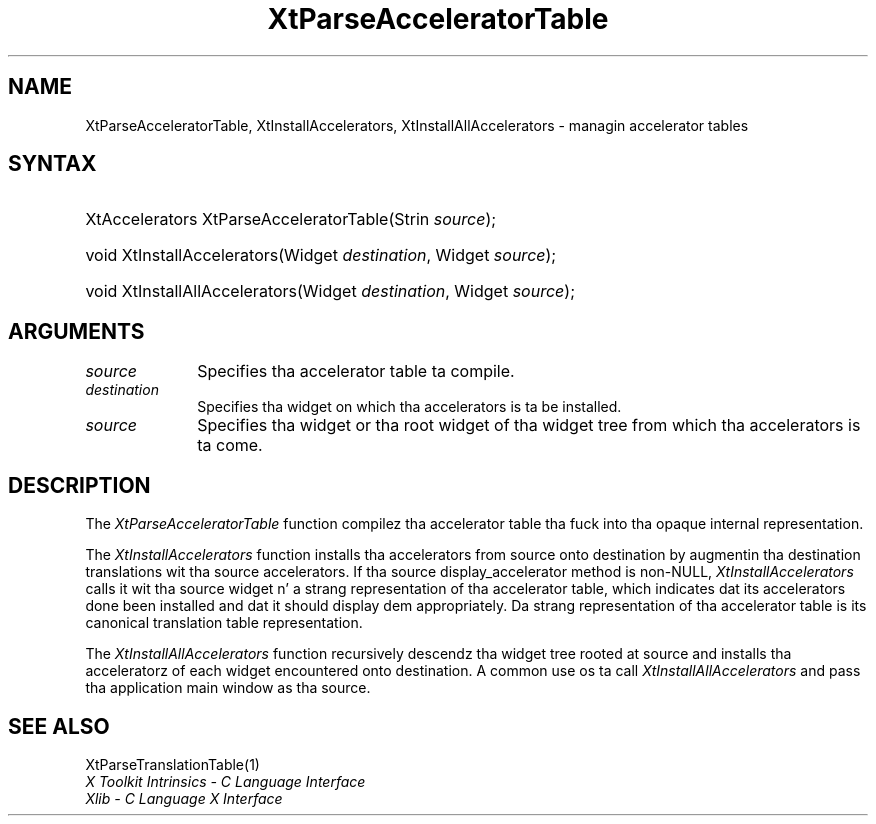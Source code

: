 .\" Copyright 1993 X Consortium
.\"
.\" Permission is hereby granted, free of charge, ta any thug obtaining
.\" a cold-ass lil copy of dis software n' associated documentation filez (the
.\" "Software"), ta deal up in tha Software without restriction, including
.\" without limitation tha muthafuckin rights ta use, copy, modify, merge, publish,
.\" distribute, sublicense, and/or push copiez of tha Software, n' to
.\" permit peeps ta whom tha Software is furnished ta do so, subject to
.\" tha followin conditions:
.\"
.\" Da above copyright notice n' dis permission notice shall be
.\" included up in all copies or substantial portionz of tha Software.
.\"
.\" THE SOFTWARE IS PROVIDED "AS IS", WITHOUT WARRANTY OF ANY KIND,
.\" EXPRESS OR IMPLIED, INCLUDING BUT NOT LIMITED TO THE WARRANTIES OF
.\" MERCHANTABILITY, FITNESS FOR A PARTICULAR PURPOSE AND NONINFRINGEMENT.
.\" IN NO EVENT SHALL THE X CONSORTIUM BE LIABLE FOR ANY CLAIM, DAMAGES OR
.\" OTHER LIABILITY, WHETHER IN AN ACTION OF CONTRACT, TORT OR OTHERWISE,
.\" ARISING FROM, OUT OF OR IN CONNECTION WITH THE SOFTWARE OR THE USE OR
.\" OTHER DEALINGS IN THE SOFTWARE.
.\"
.\" Except as contained up in dis notice, tha name of tha X Consortium shall
.\" not be used up in advertisin or otherwise ta promote tha sale, use or
.\" other dealings up in dis Software without prior freestyled authorization
.\" from tha X Consortium.
.\"
.ds tk X Toolkit
.ds xT X Toolkit Intrinsics \- C Language Interface
.ds xI Intrinsics
.ds xW X Toolkit Athena Widgets \- C Language Interface
.ds xL Xlib \- C Language X Interface
.ds xC Inter-Client Communication Conventions Manual
.ds Rn 3
.ds Vn 2.2
.hw XtParse-Accelerator-Table XtInstall-Accelerators XtInstall-All-Accelerators wid-get
.na
.de Ds
.nf
.\\$1D \\$2 \\$1
.ft CW
.ps \\n(PS
.\".if \\n(VS>=40 .vs \\n(VSu
.\".if \\n(VS<=39 .vs \\n(VSp
..
.de De
.ce 0
.if \\n(BD .DF
.nr BD 0
.in \\n(OIu
.if \\n(TM .ls 2
.sp \\n(DDu
.fi
..
.de IN		\" bust a index entry ta tha stderr
..
.de Pn
.ie t \\$1\fB\^\\$2\^\fR\\$3
.el \\$1\fI\^\\$2\^\fP\\$3
..
.de ZN
.ie t \fB\^\\$1\^\fR\\$2
.el \fI\^\\$1\^\fP\\$2
..
.ny0
.TH XtParseAcceleratorTable 3 "libXt 1.1.4" "X Version 11" "XT FUNCTIONS"
.SH NAME
XtParseAcceleratorTable, XtInstallAccelerators, XtInstallAllAccelerators \- managin accelerator tables
.SH SYNTAX
.HP
XtAccelerators XtParseAcceleratorTable(Strin \fIsource\fP);
.HP
void XtInstallAccelerators(Widget \fIdestination\fP, Widget \fIsource\fP);
.HP
void XtInstallAllAccelerators(Widget \fIdestination\fP, Widget \fIsource\fP);
.SH ARGUMENTS
.ds So ta compile
.IP \fIsource\fP 1i
Specifies tha accelerator table \*(So.
.IP \fIdestination\fP 1i
Specifies tha widget on which tha accelerators is ta be installed.
.ds Sr widget or tha root widget of tha widget tree
.IP \fIsource\fP 1i
Specifies tha \*(Sr from which tha accelerators is ta come.
.SH DESCRIPTION
The
.ZN XtParseAcceleratorTable
function compilez tha accelerator table tha fuck into tha opaque internal representation.
.LP
The
.ZN XtInstallAccelerators
function installs tha accelerators from source onto destination
by augmentin tha destination translations wit tha source accelerators.
If tha source display_accelerator method is non-NULL,
.ZN XtInstallAccelerators
calls it wit tha source widget n' a strang representation
of tha accelerator table,
which indicates dat its accelerators done been installed
and dat it should display dem appropriately.
Da strang representation of tha accelerator table is its
canonical translation table representation.
.LP
The
.ZN XtInstallAllAccelerators
function recursively descendz tha widget tree rooted at source
and installs tha acceleratorz of each widget encountered onto destination.
A common use os ta call
.ZN XtInstallAllAccelerators
and pass tha application main window as tha source.
.SH "SEE ALSO"
XtParseTranslationTable(1)
.br
\fI\*(xT\fP
.br
\fI\*(xL\fP
